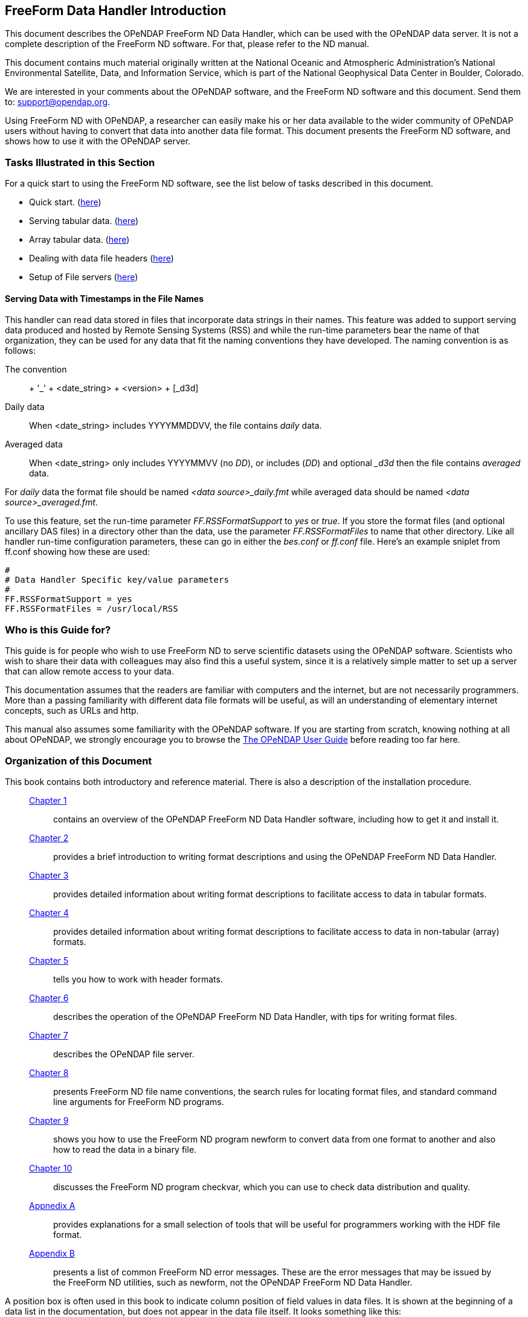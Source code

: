 //= The FreeForm Data Handler
//:Leonard Porrello <lporrel@gmail.com>:
//{docdate}
//:numbered:
//:toc:

== FreeForm Data Handler Introduction

This document describes the OPeNDAP FreeForm ND Data Handler, which can
be used with the OPeNDAP data server. It is not a complete description
of the FreeForm ND software. For that, please refer to the ND manual.

This document contains much material originally written at the National
Oceanic and Atmospheric Administration's National Environmental
Satellite, Data, and Information Service, which is part of the National
Geophysical Data Center in Boulder, Colorado.

We are interested in your comments about the OPeNDAP software, and the
FreeForm ND software and this document. Send them to:
support@opendap.org.

Using FreeForm ND with OPeNDAP, a researcher can easily make his or her
data available to the wider community of OPeNDAP users without having to
convert that data into another data file format. This document presents
the FreeForm ND software, and shows how to use it with the OPeNDAP
server.

=== Tasks Illustrated in this Section

For a quick start to using the FreeForm ND software, see the list below
of tasks described in this document.

* Quick start. (link:../index.php/Wiki_Testing/dquick[here])
* Serving tabular data. (link:../index.php/Wiki_Testing/tblfmt[here])
* Array tabular data. (link:../index.php/Wiki_Testing/arrayfmt[here])
* Dealing with data file headers
(link:../index.php/Wiki_Testing/hdrfmts[here])
* Setup of File servers (link:../index.php/Wiki_Testing/fileserv[here])

==== Serving Data with Timestamps in the File Names

This handler can read data stored in files that incorporate data strings
in their names. This feature was added to support serving data produced
and hosted by Remote Sensing Systems (RSS) and while the run-time
parameters bear the name of that organization, they can be used for any
data that fit the naming conventions they have developed. The naming
convention is as follows:

The convention::
  + '_' + <date_string> + <version> + [_d3d]
Daily data::
  When <date_string> includes YYYYMMDDVV, the file contains _daily_
  data.
Averaged data::
  When <date_string> only includes YYYYMMVV (no __DD__), or includes
  (__DD__) and optional __d3d_ then the file contains _averaged_ data.

For _daily_ data the format file should be named _<data
source>_daily.fmt_ while averaged data should be named __<data
source>_averaged.fmt__.

To use this feature, set the run-time parameter _FF.RSSFormatSupport_ to
_yes_ or __true__. If you store the format files (and optional ancillary
DAS files) in a directory other than the data, use the parameter
_FF.RSSFormatFiles_ to name that other directory. Like all handler
run-time configuration parameters, these can go in either the _bes.conf_
or _ff.conf_ file. Here's an example sniplet from ff.conf showing how
these are used:

--------------------------------------------
# 
# Data Handler Specific key/value parameters
#
FF.RSSFormatSupport = yes
FF.RSSFormatFiles = /usr/local/RSS
--------------------------------------------

=== Who is this Guide for?

This guide is for people who wish to use FreeForm ND to serve scientific
datasets using the OPeNDAP software. Scientists who wish to share their
data with colleagues may also find this a useful system, since it is a
relatively simple matter to set up a server that can allow remote access
to your data.

This documentation assumes that the readers are familiar with computers
and the internet, but are not necessarily programmers. More than a
passing familiarity with different data file formats will be useful, as
will an understanding of elementary internet concepts, such as URLs and
http.

This manual also assumes some familiarity with the OPeNDAP software. If
you are starting from scratch, knowing nothing at all about OPeNDAP, we
strongly encourage you to browse the
link:../index.php/Wiki_Testing/OpeNDAP_User%27s_Guide[The OPeNDAP User
Guide] before reading too far here.

=== Organization of this Document

This book contains both introductory and reference material. There is
also a description of the installation procedure.

________________________________________________________________________________________________________________________________________________________________________________________________
 link:../index.php/Wiki_Testing/dintro[Chapter 1] ::
  contains an overview of the OPeNDAP FreeForm ND Data Handler software,
  including how to get it and install it.

 link:../index.php/Wiki_Testing/dquick[Chapter 2] ::
  provides a brief introduction to writing format descriptions and using
  the OPeNDAP FreeForm ND Data Handler.

 link:../index.php/Wiki_Testing/tblfmt[Chapter 3] ::
  provides detailed information about writing format descriptions to
  facilitate access to data in tabular formats.

 link:../index.php/Wiki_Testing/arrayfmt[Chapter 4] ::
  provides detailed information about writing format descriptions to
  facilitate access to data in non-tabular (array) formats.

 link:../index.php/Wiki_Testing/hdrfmts[Chapter 5] ::
  tells you how to work with header formats.

 link:../index.php/Wiki_Testing/ff-server[Chapter 6] ::
  describes the operation of the OPeNDAP FreeForm ND Data Handler, with
  tips for writing format files.

 link:../index.php/Wiki_Testing/fileserv[Chapter 7] ::
  describes the OPeNDAP file server.

 link:../index.php/Wiki_Testing/convs[Chapter 8] ::
  presents FreeForm ND file name conventions, the search rules for
  locating format files, and standard command line arguments for
  FreeForm ND programs.

 link:../index.php/Wiki_Testing/fmtconv[Chapter 9] ::
  shows you how to use the FreeForm ND program newform to convert data
  from one format to another and also how to read the data in a binary
  file.

 link:../index.php/Wiki_Testing/datachk[Chapter 10] ::
  discusses the FreeForm ND program checkvar, which you can use to check
  data distribution and quality.

link:../index.php/Wiki_Testing/hdfutils[Appnedix A] ::
  provides explanations for a small selection of tools that will be
  useful for programmers working with the HDF file format.

 link:../index.php/Wiki_Testing/errors[Appendix B] ::
  presents a list of common FreeForm ND error messages. These are the
  error messages that may be issued by the FreeForm ND utilities, such
  as newform, not the OPeNDAP FreeForm ND Data Handler.
________________________________________________________________________________________________________________________________________________________________________________________________

A position box is often used in this book to indicate column position
of field values in data files. It is shown at the beginning of a data
list in the documentation, but does not appear in the data file itself.
It looks something like this:

---------------------------------------------------
1         2         3         4         5         6
012345678901234567890123456789012345678901234567890
---------------------------------------------------
 
